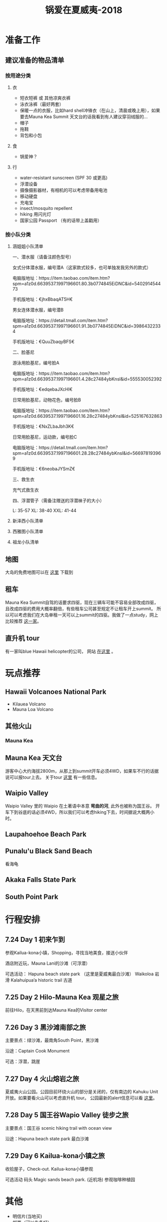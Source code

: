#+TITLE: 锅爱在夏威夷-2018
* 准备工作
** 建议准备的物品清单
*** 按用途分类
**** 衣
     - 短衣短裤 或 其他凉爽衣裤
     - 泳衣泳裤（最好两套）
     - 保暖一点的衣服，比如hard shell冲锋衣（在山上，清晨或晚上用），如果要去Mauna Kea Summit 天文台的话我看到有人建议穿羽绒服的...
     - 帽子
     - 拖鞋
     - 背包和小包
**** 食
     - 锅爱神？
**** 行
      - water-resistant sunscreen (SPF 30 或更高)
      - 浮潜设备
      - 摄像摄影器材，有相机的可以考虑带备用电池
      - 移动硬盘
      - 充电宝
      - insect/mosquito repellent
      - hiking 用闪光灯
      - 国家公园 Passport （有的话带上盖戳用）
*** 按小队分类
**** 涵姐姐小队清单
一、潜水服（请备注颜色型号）

女式分体潜水服，编号潜A（这家款式较多，也可单独发我另外的款式）

电脑版地址：https://item.taobao.com/item.htm?spm=a1z0d.6639537.1997196601.80.3b0774845EiDNC&id=540291454473

手机版地址：€jhxBbaqAT5H€

男女连体潜水服，编号潜B

电脑版地址：https://detail.tmall.com/item.htm?spm=a1z0d.6639537.1997196601.91.3b0774845EiDNC&id=39864322334

手机版地址：€QuuZbaqyBFS€ 

二、脸基尼

游泳用脸基尼，编号脸A

电脑版地址：https://item.taobao.com/item.htm?spm=a1z0d.6639537.1997196601.4.28c27484ybKnsl&id=555530052392

手机版地址：€edqebaJXcHI€

日常用脸基尼，动物花色，编号脸B

电脑版地址：https://item.taobao.com/item.htm?spm=a1z0d.6639537.1997196601.16.28c27484ybKnsl&id=525167632863

手机版地址：€NxZLbaJbh3K€

日常用脸基尼，运动款，编号脸C

电脑版地址：https://detail.tmall.com/item.htm?spm=a1z0d.6639537.1997196601.28.28c27484ybKnsl&id=566978193969

手机版地址：€6neobaJYSmZ€

三、救生衣

充气式救生衣

四、浮潜管子（需备注赠送的浮潜袜子的大小）

L: 35-57 XL: 38-40 XXL: 41-44

**** 新泽西小队清单
**** 西雅图小队清单
**** 祖龙小队清单
** 地图
   大岛的免费地图可以在 [[https://moon.com/maps/us/hawaii/big-island-of-hawaii/#kona][这里]] 下载到
** 租车
   Mauna Kea Summit自驾的话要求四驱，现在三辆车可能不容易全部改成四驱，且改成四驱的费用大概率翻倍，有些租车公司甚至规定不让租车开上summit。
   所以可以考虑我们在大岛单租一天可以上summit的四驱。我做了一点study，网上比较推荐 [[http://www.harpershawaii.com/4wd.html][这一家]]。
** 直升机 tour
   有一家叫blue Hawaii helicopter的公司， 网站 [[https://www.bluehawaiian.com/][在这里]] 。
* 玩点推荐

** Hawaii Volcanoes National Park
   - Kilauea Volcano
   - Mauna Loa Volcano
** 其他火山

*** Mauna Kea

** Mauna Kea 天文台
   游客中心大约海拔2800m，从那上到summit开车必须4WD，如果车不行的话据说可以报tour上去。
   关于tour [[https://www.lovebigisland.com/stargazing/][这里]] 有一些信息。
** Waipio Valley
   Waipio Valley 里的 Waipio 在土著语中本意 *弯曲的河*, 此外也被称为国王谷。
   开车下到谷底的话必须4WD，所以我们可以考虑hiking下去，时间据说大概两小时。
** Laupahoehoe Beach Park

** Punalu'u Black Sand Beach

   看海龟

** Akaka Falls State Park

** South Point Park

   
* 行程安排
** 7.24 Day 1 初来乍到
参观Kailua-kona小镇，Shopping，寻找当地美食，接送小伙伴

酒店附近玩，Mauna Lani的沙滩（可浮潜）

可选活动：
Hapuna beach state park （这里是夏威夷最白沙滩）
Waikoloa 岩滑
Kalahuipua’a historic trail 古道

[[file:Day-1.jpg]]
** 7.25 Day 2 Hilo-Mauna Kea 观星之旅

前往Hilo，在天黑前到达Mauna Kea的Visitor center
[[file:Day-2.jpg]]
** 7.26 Day 3 黑沙滩南部之旅

主要景点：绿沙滩，最南角South Point，黑沙滩

沿途：Captain Cook Monument

可选：浮潜，跳崖

[[file:Day-3.jpg]]

** 7.27 Day 4 火山熔岩之旅

夏威夷火山公园。公园目前环绕火山的部分是关闭的，仅有南边的 Kahuku Unit 开放。如果要看火山可以考虑直升机 tour。
公园最新的alert信息可以看 [[https://www.nps.gov/havo/2018-closure.htm][这里]]。 

[[file:Day-4-1.jpg]]

[[file:Day-4-2.jpg]]


** 7.28 Day 5 国王谷Wapio Valley 徒步之旅

主要景点：国王谷 scenic hiking trail with ocean view

沿途：Hapuna beach state park 最白沙滩 

[[file:Day-5.jpg]]

** 7.29 Day 6 Kailua-kona小镇之旅

收拾屋子，Check-out. 
Kailua-kona小镇参观

可选活动
码头
Magic sands beach park. (近机场)
参观咖啡种植园

[[file:Day-6.jpg]]

* 其他
  - 明信片(当地买)
  - 邮票（可以先备好）
  - 娱乐相关：桌游？


